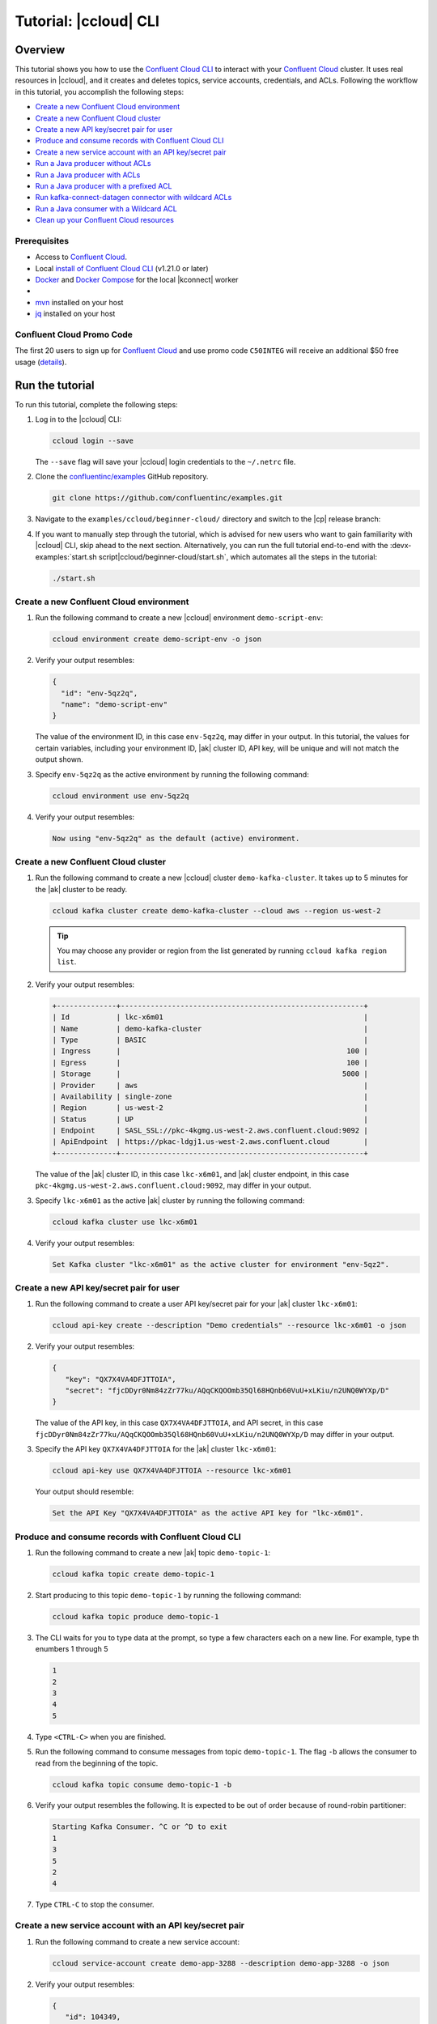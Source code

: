.. _ccloud-cli-tutorial:

Tutorial: |ccloud| CLI
=======================

Overview
--------

This tutorial shows you how to use the `Confluent Cloud CLI
<https://docs.confluent.io/current/cloud/cli/install.html>`__ to interact with
your `Confluent Cloud <https://confluent.cloud/login>`__ cluster. It uses real
resources in |ccloud|, and it creates and deletes topics, service accounts,
credentials, and ACLs. Following the workflow in this tutorial, you accomplish
the following steps:

-  `Create a new Confluent Cloud environment`_
-  `Create a new Confluent Cloud cluster`_
-  `Create a new API key/secret pair for user`_
-  `Produce and consume records with Confluent Cloud CLI`_
-  `Create a new service account with an API key/secret pair`_
-  `Run a Java producer without ACLs`_
-  `Run a Java producer with ACLs`_
-  `Run a Java producer with a prefixed ACL`_
-  `Run kafka-connect-datagen connector with wildcard ACLs`_
-  `Run a Java consumer with a Wildcard ACL`_
-  `Clean up your Confluent Cloud resources`_


Prerequisites
~~~~~~~~~~~~~~

-  Access to `Confluent Cloud <https://confluent.cloud/login>`__.

-  Local `install of Confluent Cloud CLI
   <https://docs.confluent.io/current/cloud/cli/install.html>`__ (v1.21.0 or later)

-  `Docker <https://docs.docker.com/get-docker/>`__ and `Docker Compose
   <https://docs.docker.com/compose/install/>`__ for the local |kconnect| worker

-  .. include:: ../../ccloud/docs/includes/prereq_timeout.rst

-  `mvn <https://maven.apache.org/install.html>`__ installed on your host

-  `jq <https://github.com/stedolan/jq/wiki/Installation>`__ installed on your host


Confluent Cloud Promo Code
~~~~~~~~~~~~~~~~~~~~~~~~~~

The first 20 users to sign up for `Confluent Cloud
<https://www.confluent.io/confluent-cloud/?utm_source=github&utm_medium=demo&utm_campaign=ch.examples_type.community_content.beginner-cloud>`__
and use promo code ``C50INTEG`` will receive an additional $50 free usage
(`details
<https://www.confluent.io/confluent-cloud-promo-disclaimer/?utm_source=github&utm_medium=demo&utm_campaign=ch.examples_type.community_content.beginner-cloud>`__).


Run the tutorial
----------------

To run this tutorial, complete the following steps:

#. Log in to the |ccloud| CLI:

   .. code-block:: bash

      ccloud login --save

   The ``--save`` flag will save your |ccloud| login credentials to the
   ``~/.netrc`` file.


#. Clone the `confluentinc/examples <https://github.com/confluentinc/examples>`__ GitHub repository.

   .. code-block:: bash

       git clone https://github.com/confluentinc/examples.git

#. Navigate to the ``examples/ccloud/beginner-cloud/`` directory and switch to
   the |cp| release branch:

   .. codewithvars:: bash

       cd examples/ccloud/beginner-cloud/
       git checkout |release_post_branch|

#. If you want to manually step through the tutorial, which is advised for new
   users who want to gain familiarity with |ccloud| CLI, skip ahead to the next
   section. Alternatively, you can run the full tutorial end-to-end with the
   :devx-examples:`start.sh script|ccloud/beginner-cloud/start.sh`, which
   automates all the steps in the tutorial:

   .. code-block:: bash

         ./start.sh


Create a new Confluent Cloud environment
~~~~~~~~~~~~~~~~~~~~~~~~~~~~~~~~~~~~~~~~

#. Run the following command to create a new |ccloud| environment
   ``demo-script-env``:

   .. code-block:: bash

      ccloud environment create demo-script-env -o json

#. Verify your output resembles:

   .. code-block:: text

      {
        "id": "env-5qz2q",
        "name": "demo-script-env"
      }

   The value of the environment ID, in this case ``env-5qz2q``, may differ in
   your output. In this tutorial, the values for certain variables, including
   your environment ID, |ak| cluster ID, API key, will be unique and will not
   match the output shown.

#. Specify ``env-5qz2q`` as the active environment by running the following
   command:

   .. code-block:: bash

       ccloud environment use env-5qz2q

#. Verify your output resembles:

   .. code-block:: text

      Now using "env-5qz2q" as the default (active) environment.


Create a new Confluent Cloud cluster
~~~~~~~~~~~~~~~~~~~~~~~~~~~~~~~~~~~~

#. Run the following command to create a new |ccloud| cluster
   ``demo-kafka-cluster``. It takes up to 5 minutes for the |ak| cluster to be
   ready.

   .. code-block:: bash

      ccloud kafka cluster create demo-kafka-cluster --cloud aws --region us-west-2

   .. tip::

      You may choose any provider or region from the list generated by running
      ``ccloud kafka region list``.

#. Verify your output resembles:

   .. code-block:: text

      +--------------+---------------------------------------------------------+
      | Id           | lkc-x6m01                                               |
      | Name         | demo-kafka-cluster                                      |
      | Type         | BASIC                                                   |
      | Ingress      |                                                     100 |
      | Egress       |                                                     100 |
      | Storage      |                                                    5000 |
      | Provider     | aws                                                     |
      | Availability | single-zone                                             |
      | Region       | us-west-2                                               |
      | Status       | UP                                                      |
      | Endpoint     | SASL_SSL://pkc-4kgmg.us-west-2.aws.confluent.cloud:9092 |
      | ApiEndpoint  | https://pkac-ldgj1.us-west-2.aws.confluent.cloud        |
      +--------------+---------------------------------------------------------+

   The value of the |ak| cluster ID, in this case ``lkc-x6m01``, and |ak|
   cluster endpoint, in this case
   ``pkc-4kgmg.us-west-2.aws.confluent.cloud:9092``, may differ in your output.

#. Specify ``lkc-x6m01`` as the active |ak| cluster by running the following
   command:

   .. code-block:: bash

      ccloud kafka cluster use lkc-x6m01

#. Verify your output resembles:

   .. code-block:: text

       Set Kafka cluster "lkc-x6m01" as the active cluster for environment "env-5qz2".


Create a new API key/secret pair for user
~~~~~~~~~~~~~~~~~~~~~~~~~~~~~~~~~~~~~~~~~

#. Run the following command to create a user API key/secret pair for your |ak|
   cluster ``lkc-x6m01``:

   .. code-block:: bash

      ccloud api-key create --description "Demo credentials" --resource lkc-x6m01 -o json

#. Verify your output resembles:

   .. code-block:: text

      {
         "key": "QX7X4VA4DFJTTOIA",
         "secret": "fjcDDyr0Nm84zZr77ku/AQqCKQOOmb35Ql68HQnb60VuU+xLKiu/n2UNQ0WYXp/D"
      }

   The value of the API key, in this case ``QX7X4VA4DFJTTOIA``, and API secret,
   in this case
   ``fjcDDyr0Nm84zZr77ku/AQqCKQOOmb35Ql68HQnb60VuU+xLKiu/n2UNQ0WYXp/D`` may
   differ in your output.

#. Specify the API key ``QX7X4VA4DFJTTOIA`` for the |ak| cluster ``lkc-x6m01``:

   .. code-block:: bash

      ccloud api-key use QX7X4VA4DFJTTOIA --resource lkc-x6m01

   Your output should resemble:

   .. code-block:: text

      Set the API Key "QX7X4VA4DFJTTOIA" as the active API key for "lkc-x6m01".


Produce and consume records with Confluent Cloud CLI
~~~~~~~~~~~~~~~~~~~~~~~~~~~~~~~~~~~~~~~~~~~~~~~~~~~~~

#. Run the following command to create a new |ak| topic ``demo-topic-1``:

   .. code-block:: bash

      ccloud kafka topic create demo-topic-1

#. Start producing to this topic ``demo-topic-1`` by running the following command:

   .. code-block:: bash

      ccloud kafka topic produce demo-topic-1

#. The CLI waits for you to type data at the prompt, so type a few characters each on a new line. For example, type th enumbers 1 through 5

   .. code-block:: bash

      1
      2
      3
      4
      5

#. Type ``<CTRL-C>`` when you are finished.

#. Run the following command to consume messages from topic ``demo-topic-1``.
   The flag ``-b`` allows the consumer to read from the beginning of the topic.

   .. code-block:: bash

      ccloud kafka topic consume demo-topic-1 -b

#. Verify your output resembles the following. It is expected to be out of order because of round-robin partitioner:

   .. code-block:: text

      Starting Kafka Consumer. ^C or ^D to exit
      1
      3
      5
      2
      4

#. Type ``CTRL-C`` to stop the consumer.


Create a new service account with an API key/secret pair
~~~~~~~~~~~~~~~~~~~~~~~~~~~~~~~~~~~~~~~~~~~~~~~~~~~~~~~~

#. Run the following command to create a new service account:

   .. code-block:: bash

      ccloud service-account create demo-app-3288 --description demo-app-3288 -o json

#. Verify your output resembles:

   .. code-block:: text

      {
         "id": 104349,
         "name": "demo-app-3288",
         "description": "demo-app-3288"
      }

   The value of the service account ID, in this case ``104349``, may differ in
   your output.

#. Create an API key and secret for the service account ``104349`` for the |ak|
   cluster ``lkc-x6m01`` by running the following command:

   .. code-block:: bash

      ccloud api-key create --service-account 104349 --resource lkc-x6m01 -o json

#. Verify your output resembles:

   .. code-block:: text

      {
        "key": "ESN5FSNDHOFFSUEV",
        "secret": "nzBEyC1k7zfLvVON3vhBMQrNRjJR7pdMc2WLVyyPscBhYHkMwP6VpPVDTqhctamB"
      }

   The value of the service account's API key, in this case
   ``ESN5FSNDHOFFSUEV``, and API secret, in this case
   ``nzBEyC1k7zfLvVON3vhBMQrNRjJR7pdMc2WLVyyPscBhYHkMwP6VpPVDTqhctamB``, may
   differ in your output.

#. Create a local configuration file ``/tmp/client.config`` with |ccloud|
   connection information using the newly created |ak| cluster and the API key
   and secret for the service account. Substitute your values for the bootstrap
   server and credentials just created.

   .. code-block:: text

       sasl.mechanism=PLAIN
       security.protocol=SASL_SSL
       bootstrap.servers=pkc-4kgmg.us-west-2.aws.confluent.cloud:9092
       sasl.jaas.config=org.apache.kafka.common.security.plain.PlainLoginModule required username='ESN5FSNDHOFFSUEV' password='nzBEyC1k7zfLvVON3vhBMQrNRjJR7pdMc2WLVyyPscBhYHkMwP6VpPVDTqhctamB';

#. Wait about 90 seconds for the |ccloud| cluster to be ready and for the
   service account credentials to propagate.


Run a Java producer without ACLs
~~~~~~~~~~~~~~~~~~~~~~~~~~~~~~~~

#. By default, no ACLs are configured for the service account, which means the
   service account has no access to any |ccloud| resources. Run the following
   command to verify no ACLs are configured:

   .. code-block:: bash

      ccloud kafka acl list --service-account 104349

   Your output should resemble:

   .. code-block:: text

        ServiceAccountId | Permission | Operation | Resource | Name | Type
      +------------------+------------+-----------+----------+------+------+

#. Compile the Java project at :devx-examples:`clients/cloud/java|clients/cloud/java/`

   .. code-block:: bash

      mvn  -f ../../clients/cloud/java/pom.xml compile

#. Run a Java producer to ``demo-topic-1`` before configuring ACLs (expected
   to fail). Note that you pass in an argument to ``/tmp/client.config`` which
   has the |ccloud| connection information:

   .. code-block:: bash

      mvn -q -f ../../clients/cloud/java/pom.xml exec:java -Dexec.mainClass="io.confluent.examples.clients.cloud.ProducerExample" -Dexec.args="/tmp/client.config demo-topic-1" -Dlog4j.configuration=file:log4j.properties > /tmp/log.1 2>&1

#. Verify you see ``org.apache.kafka.common.errors.TopicAuthorizationException``
   in the log file ``/tmp/log.1`` as shown in the following example (expected
   because there are no ACLs to allow this client application):

   .. code-block:: text

       [ERROR] Failed to execute goal org.codehaus.mojo:exec-maven-plugin:1.2.1:java (default-cli) on project clients-example: An exception occured while executing the Java class. null: InvocationTargetException: java.util.concurrent.ExecutionException: org.apache.kafka.common.errors.TopicAuthorizationException: Authorization failed. -> [Help 1]

Run a Java producer with ACLs
~~~~~~~~~~~~~~~~~~~~~~~~~~~~~

#. Run the following commands to create ACLs for the service account:

   .. code-block:: bash

      ccloud kafka acl create --allow --service-account 104349 --operation CREATE --topic demo-topic-1
      ccloud kafka acl create --allow --service-account 104349 --operation WRITE --topic demo-topic-1

#. Verify your output resembles:

   .. code-block:: text

         ServiceAccountId | Permission | Operation | Resource |     Name     |  Type
       +------------------+------------+-----------+----------+--------------+---------+
         User:104349      | ALLOW      | CREATE    | TOPIC    | demo-topic-1 | LITERAL

         ServiceAccountId | Permission | Operation | Resource |     Name     |  Type
       +------------------+------------+-----------+----------+--------------+---------+
         User:104349      | ALLOW      | WRITE     | TOPIC    | demo-topic-1 | LITERAL

#. Run the following command and verify the ACLs were configured:

   .. code-block:: bash

      ccloud kafka acl list --service-account 104349

   Your output should resemble below. Observe that the ACL Type is ``LITERAL``.

   .. code-block:: text

         ServiceAccountId | Permission | Operation | Resource |     Name     |  Type
       +------------------+------------+-----------+----------+--------------+---------+
         User:104349      | ALLOW      | CREATE    | TOPIC    | demo-topic-1 | LITERAL
         User:104349      | ALLOW      | WRITE     | TOPIC    | demo-topic-1 | LITERAL

#. Run the Java producer to ``demo-topic-1`` after configuring the ACLs
   (expected to pass):

   .. code-block:: bash

      mvn -q -f ../../clients/cloud/java/pom.xml exec:java -Dexec.mainClass="io.confluent.examples.clients.cloud.ProducerExample" -Dexec.args="/tmp/client.config demo-topic-1" -Dlog4j.configuration=file:log4j.properties > /tmp/log.2 2>&1

#. Verify you see the ``10 messages were produced to topic`` message in the
   log file ``/tmp/log.2`` as shown in the following example:

   .. code-block:: text

         Producing record: alice	{"count":0}
         Producing record: alice	{"count":1}
         Producing record: alice	{"count":2}
         Producing record: alice	{"count":3}
         Producing record: alice	{"count":4}
         Producing record: alice	{"count":5}
         Producing record: alice	{"count":6}
         Producing record: alice	{"count":7}
         Producing record: alice	{"count":8}
         Producing record: alice	{"count":9}
         Produced record to topic demo-topic-1 partition [3] @ offset 0
         Produced record to topic demo-topic-1 partition [3] @ offset 1
         Produced record to topic demo-topic-1 partition [3] @ offset 2
         Produced record to topic demo-topic-1 partition [3] @ offset 3
         Produced record to topic demo-topic-1 partition [3] @ offset 4
         Produced record to topic demo-topic-1 partition [3] @ offset 5
         Produced record to topic demo-topic-1 partition [3] @ offset 6
         Produced record to topic demo-topic-1 partition [3] @ offset 7
         Produced record to topic demo-topic-1 partition [3] @ offset 8
         Produced record to topic demo-topic-1 partition [3] @ offset 9
         10 messages were produced to topic demo-topic-1

#. Delete the ACLs:

   .. code-block:: bash

      ccloud kafka acl delete --allow --service-account 104349 --operation CREATE --topic demo-topic-1
      ccloud kafka acl delete --allow --service-account 104349 --operation WRITE --topic demo-topic-1

   You should see two ``Deleted ACLs.`` messages.


Run a Java producer with a prefixed ACL
~~~~~~~~~~~~~~~~~~~~~~~~~~~~~~~~~~~~~~~

#. Create a new |ak| topic ``demo-topic-2``:

   .. code-block:: bash

      ccloud kafka topic create demo-topic-2

   Verify you see the ``Created topic "demo-topic-2"`` message.

#. Run the following command to create ACLs for the producer using a prefixed ACL
   which matches any topic that starts with the prefix ``demo-topic``:

   .. code-block:: bash

      ccloud kafka acl create --allow --service-account 104349 --operation CREATE --topic demo-topic --prefix
      ccloud kafka acl create --allow --service-account 104349 --operation WRITE --topic demo-topic --prefix

#. Verify your output resembles:

   .. code-block:: text

      ServiceAccountId | Permission | Operation | Resource |    Name    |   Type
      +------------------+------------+-----------+----------+------------+----------+
      User:104349      | ALLOW      | CREATE    | TOPIC    | demo-topic | PREFIXED

      ServiceAccountId | Permission | Operation | Resource |    Name    |   Type
      +------------------+------------+-----------+----------+------------+----------+
      User:104349      | ALLOW      | WRITE     | TOPIC    | demo-topic | PREFIXED

#. Verify the ACLs were configured by running the following command:

   .. code-block:: bash

      ccloud kafka acl list --service-account 104349

   Your output should resemble below. Observe that the ACL Type is ``PREFIXED``.

   .. code-block:: text

         ServiceAccountId | Permission | Operation | Resource |    Name    |   Type
       +------------------+------------+-----------+----------+------------+----------+
         User:104349      | ALLOW      | WRITE     | TOPIC    | demo-topic | PREFIXED
         User:104349      | ALLOW      | CREATE    | TOPIC    | demo-topic | PREFIXED

#. Run the Java producer to ``demo-topic-2``, which should match the newly
   created prefixed ACLs.

   .. code-block:: bash

      mvn -q -f ../../clients/cloud/java/pom.xml exec:java -Dexec.mainClass="io.confluent.examples.clients.cloud.ProducerExample" -Dexec.args="/tmp/client.config demo-topic-2" -Dlog4j.configuration=file:log4j.properties > /tmp/log.3 2>&1

#. Verify you see the ``10 messages were produced to topic`` message in the log
   file ``/tmp/log.3`` as shown in the following example:

   .. code-block:: text

      Producing record: alice	{"count":0}
      Producing record: alice	{"count":1}
      Producing record: alice	{"count":2}
      Producing record: alice	{"count":3}
      Producing record: alice	{"count":4}
      Producing record: alice	{"count":5}
      Producing record: alice	{"count":6}
      Producing record: alice	{"count":7}
      Producing record: alice	{"count":8}
      Producing record: alice	{"count":9}
      Produced record to topic demo-topic-2 partition [3] @ offset 0
      Produced record to topic demo-topic-2 partition [3] @ offset 1
      Produced record to topic demo-topic-2 partition [3] @ offset 2
      Produced record to topic demo-topic-2 partition [3] @ offset 3
      Produced record to topic demo-topic-2 partition [3] @ offset 4
      Produced record to topic demo-topic-2 partition [3] @ offset 5
      Produced record to topic demo-topic-2 partition [3] @ offset 6
      Produced record to topic demo-topic-2 partition [3] @ offset 7
      Produced record to topic demo-topic-2 partition [3] @ offset 8
      Produced record to topic demo-topic-2 partition [3] @ offset 9
      10 messages were produced to topic demo-topic-2

#. Run the following commands to delete ACLs:

   .. code-block:: bash

      ccloud kafka acl delete --allow --service-account 104349 --operation CREATE --topic demo-topic --prefix
      ccloud kafka acl delete --allow --service-account 104349 --operation WRITE --topic demo-topic --prefix

   You should see two ``Deleted ACLs.`` messages.


Run kafka-connect-datagen connector with wildcard ACLs
~~~~~~~~~~~~~~~~~~~~~~~~~~~~~~~~~~~~~~~~~~~~~~~~~~~~~~

#. Create a new |ak| topic ``demo-topic-3``:

   .. code-block:: bash

      ccloud kafka topic create demo-topic-3

   You should see a ``Created topic "demo-topic-3"`` message.

#. Run the following command to create an ACL that allows creation of any topic:

   .. code-block:: bash

      ccloud kafka acl create --allow --service-account 104349 --operation CREATE --topic '*'

#. Verify your output resembles:

   .. code-block:: text

         ServiceAccountId | Permission | Operation | Resource | Name |  Type
       +------------------+------------+-----------+----------+------+---------+
         User:104349      | ALLOW      | CREATE    | TOPIC    | *    | LITERAL


#. Run the following command to allow service account ID ``104349`` to write to
   any topic:

   .. code-block:: bash

      ccloud kafka acl create --allow --service-account 104349 --operation WRITE --topic '*'

#. Verify your output resembles:

   .. code-block:: text

         ServiceAccountId | Permission | Operation | Resource | Name |  Type
       +------------------+------------+-----------+----------+------+---------+
         User:104349      | ALLOW      | WRITE     | TOPIC    | *    | LITERAL


#. Run the following command to allow service account ID ``104349`` to read from
   any topic:

   .. code-block:: bash

      ccloud kafka acl create --allow --service-account 104349 --operation READ --topic '*'

#. Verify your output resembles:

   .. code-block:: text

         ServiceAccountId | Permission | Operation | Resource | Name |  Type
       +------------------+------------+-----------+----------+------+---------+
         User:104349      | ALLOW      | READ      | TOPIC    | *    | LITERAL

#. Run the following command to allow service account ID ``104349`` to have a
   consumer group called ``connect``:

   .. code-block:: bash

       ccloud kafka acl create --allow --service-account 104349 --operation READ --consumer-group connect

   Your output should resemble:

   .. code-block:: text

         ServiceAccountId | Permission | Operation | Resource |  Name   |  Type
         +------------------+------------+-----------+----------+---------+---------+
         User:104349      | ALLOW      | READ      | GROUP    | connect | LITERAL

#. Verify the ACLs were configured by running the following command:

   .. code-block:: bash

      ccloud kafka acl list --service-account 104349

   Your output should resemble:

   .. code-block:: text

         ServiceAccountId | Permission | Operation | Resource |  Name   |  Type
       +------------------+------------+-----------+----------+---------+---------+
         User:104349      | ALLOW      | WRITE     | TOPIC    | *       | LITERAL
         User:104349      | ALLOW      | CREATE    | TOPIC    | *       | LITERAL
         User:104349      | ALLOW      | READ      | TOPIC    | *       | LITERAL
         User:104349      | ALLOW      | READ      | GROUP    | connect | LITERAL

#. Generate environment variables with |ccloud| connection information for
   |kconnect| to use:

   .. code-block:: text

      ../../ccloud/ccloud-generate-cp-configs.sh /tmp/client.config &>/dev/null
      source delta_configs/env.delta

#. Run the provided :devx-examples:`docker-compose.yml file|ccloud/beginner-cloud/docker-compose.yml`
   which is a |kconnect| container with the `kafka-connect-datagen <https://www.confluent.io/hub/confluentinc/kafka-connect-datagen>`__ plugin:

   .. code-block:: bash

      docker-compose up -d

   Your output should resemble:

   .. code-block:: text

      Creating network "beginner-cloud_default" with the default driver
      Creating connect-cloud ... done

#. Post the configuration for the kafka-connect-datagen connector that produces
   pageviews data to |ccloud| topic ``demo-topic-3``:

   .. code-block:: text

         DATA=$( cat << EOF
         {
            "name": "datagen-demo-topic-3",
            "config": {
              "connector.class": "io.confluent.kafka.connect.datagen.DatagenConnector",
              "kafka.topic": "demo-topic-3",
              "quickstart": "pageviews",
              "key.converter": "org.apache.kafka.connect.storage.StringConverter",
              "value.converter": "org.apache.kafka.connect.json.JsonConverter",
              "value.converter.schemas.enable": "false",
              "max.interval": 5000,
              "iterations": 1000,
              "tasks.max": "1"
            }
         }
         EOF
         )

         curl --silent --output /dev/null -X POST -H "Content-Type: application/json" --data "${DATA}" http://localhost:8083/connectors


#. Wait about 20 seconds for the kafka-connect-datagen connector to start producing messages.

#. Run the following command to verify connector is running:

   .. code-block:: bash

      curl --silent http://localhost:8083/connectors/datagen-demo-topic-3/status | jq -r '.'

   Your output should resemble:

   .. code-block:: text

      {
         "name": "datagen-demo-topic-3",
         "connector": {
           "state": "RUNNING",
           "worker_id": "connect:8083"
         },
         "tasks": [
           {
             "id": 0,
             "state": "RUNNING",
             "worker_id": "connect:8083"
           }
         ],
         "type": "source"
      }


Run a Java consumer with a Wildcard ACL
~~~~~~~~~~~~~~~~~~~~~~~~~~~~~~~~~~~~~~~

#. Create ACLs for the consumer using a wildcard by running the following
   commands:

   .. code-block:: bash

      ccloud kafka acl create --allow --service-account 104349 --operation READ --consumer-group demo-beginner-cloud-1
      ccloud kafka acl create --allow --service-account 104349 --operation READ --topic '*'

#. Verify your output resembles:

   .. code-block:: text

        ServiceAccountId | Permission | Operation | Resource |         Name          |  Type
      +------------------+------------+-----------+----------+-----------------------+---------+
        User:104349      | ALLOW      | READ      | GROUP    | demo-beginner-cloud-1 | LITERAL

        ServiceAccountId | Permission | Operation | Resource | Name |  Type
      +------------------+------------+-----------+----------+------+---------+
        User:104349      | ALLOW      | READ      | TOPIC    | *    | LITERAL


#. Verify the ACLs were configured by running the following command:

   .. code-block:: bash

      ccloud kafka acl list --service-account 104349

   Your output should resemble:

   .. code-block:: text

         ServiceAccountId | Permission | Operation | Resource |         Name          |  Type
       +------------------+------------+-----------+----------+-----------------------+---------+
         User:104349      | ALLOW      | READ      | GROUP    | connect               | LITERAL
         User:104349      | ALLOW      | CREATE    | TOPIC    | *                     | LITERAL
         User:104349      | ALLOW      | WRITE     | TOPIC    | *                     | LITERAL
         User:104349      | ALLOW      | READ      | TOPIC    | *                     | LITERAL
         User:104349      | ALLOW      | READ      | GROUP    | demo-beginner-cloud-1 | LITERAL


#. Run the Java consumer from ``demo-topic-3`` which is populated by
   the kafka-connect-datagen connector, and wait 15 seconds for it to complete.

   .. code-block:: bash

      timeout 15s mvn -q -f ../../clients/cloud/java/pom.xml exec:java -Dexec.mainClass="io.confluent.examples.clients.cloud.ConsumerExamplePageviews" -Dexec.args="/tmp/client.config demo-topic-3" -Dlog4j.configuration=file:log4j.properties > /tmp/log.4 2>&1

#. Verify you see ``Consumed record with`` messages in the log file
   ``/tmp/log.4`` as shown in the following example:

   .. code-block:: text

      Consumed record with key 71 and value {"viewtime":71,"userid":"User_6","pageid":"Page_11"}
      Consumed record with key 51 and value {"viewtime":51,"userid":"User_7","pageid":"Page_24"}
      Consumed record with key 31 and value {"viewtime":31,"userid":"User_7","pageid":"Page_68"}
      Consumed record with key 81 and value {"viewtime":81,"userid":"User_5","pageid":"Page_25"}
      Consumed record with key 41 and value {"viewtime":41,"userid":"User_2","pageid":"Page_88"}
      Consumed record with key 91 and value {"viewtime":91,"userid":"User_2","pageid":"Page_74"}

#. Delete the ACLs by running the following command:

   .. code-block:: bash

      ccloud kafka acl delete --allow --service-account 104349 --operation READ --consumer-group demo-beginner-cloud-1
      ccloud kafka acl delete --allow --service-account 104349 --operation READ --topic '*'

   You should see two ``Deleted ACLs.`` messages.

#. Stop Docker:

   .. code-block:: bash

        docker-compose down

#. Verify you see the following output:

   .. code-block:: text

      Stopping connect-cloud ... done
      Removing connect-cloud ... done
      Removing network beginner-cloud_default

#. Delete the ACLs:

   .. code-block:: bash

      ccloud kafka acl delete --allow --service-account 104349 --operation CREATE --topic '*'
      ccloud kafka acl delete --allow --service-account 104349 --operation WRITE --topic '*'
      ccloud kafka acl delete --allow --service-account 104349 --operation READ --topic '*'
      ccloud kafka acl delete --allow --service-account 104349 --operation READ --consumer-group connect

   You should see a ``Deleted ACLs.`` message after running each of the previous
   commands.


Clean up your Confluent Cloud resources
---------------------------------------

#. Run the following command to delete the service account:

   .. code-block:: bash

      ccloud service-account delete 104349

#. Complete the following steps to delete all the |ak| topics:

   a. Delete ``demo-topic-1``:

      .. code-block:: bash

         ccloud kafka topic delete demo-topic-1

      You should see: ``Deleted topic "demo-topic-1"``.

   b. Delete ``demo-topic-2``:

      .. code-block:: bash

         ccloud kafka topic delete demo-topic-2

      You should see: ``Deleted topic "demo-topic-2"``.

   c. Delete ``demo-topic-3``:

      .. code-block:: bash

         ccloud kafka topic delete demo-topic-3

      You should see: ``Deleted topic "demo-topic-3"``.

   d. Delete ``connect-configs``, one of the 3 topics created by the |kconnect|
      worker:

      .. code-block:: bash

         ccloud kafka topic delete connect-configs

      You should see: ``Deleted topic "connect-configs"``.

   e. Delete ``connect-offsets``, one of the 3 topics created by the |kconnect|
      worker:

      .. code-block:: bash

         ccloud kafka topic delete connect-offsets

      You should see: ``Deleted topic "connect-offsets"``.

   f. Delete ``connect-status``, one of the 3 topics created by the |kconnect|
      worker:

      .. code-block:: bash

         ccloud kafka topic delete connect-status

      You should see: ``Deleted topic "connect-status"``.

#. Run the following commands to delete the API keys:

   .. code-block:: bash

      ccloud api-key delete ESN5FSNDHOFFSUEV
      ccloud api-key delete QX7X4VA4DFJTTOIA

#. Delete the |ak| cluster:

   .. code-block:: bash

      ccloud kafka cluster delete lkc-x6m01

#. Delete the environment:

   .. code-block:: bash

      ccloud environment delete env-5qz2q

   You should see: ``Deleted environment "env-5qz2q"``.

If the tutorial ends prematurely, you may receive the following error message
when trying to run the example again (``ccloud environment create
demo-script-env``):

.. code-block:: text

      Error: 1 error occurred:
         * error creating account: Account name is already in use

      Failed to create environment demo-script-env. Please troubleshoot and run again

In this case, run the following script to delete the example’s topics, |ak|
cluster, and environment:

.. code-block:: bash

   ./cleanup.sh


Advanced usage
--------------

The example script provides variables that allow you to alter the default |ak|
cluster name, cloud provider, and region. For example:

.. code-block:: bash

   CLUSTER_NAME=my-demo-cluster CLUSTER_CLOUD=aws CLUSTER_REGION=us-west-2 ./start.sh

Here are the variables and their default values:

.. list-table::
   :widths: 50 50
   :header-rows: 1

   * - Variable
     - Default
   * - ``CLUSTER_NAME``
     - demo-kafka-cluster
   * - ``CLUSTER_CLOUD``
     - aws
   * - ``CLUSTER_REGION``
     - us-west-2


Additional Resources
---------------------

-  See `Developing Client Applications on Confluent Cloud <https://docs.confluent.io/cloud/best-practices/index.html>`__ for a guide to configuring, monitoring, and
   optimizing your |ak| client applications when using |ccloud|.

-  See other :ref:`ccloud-demos-overview`.
